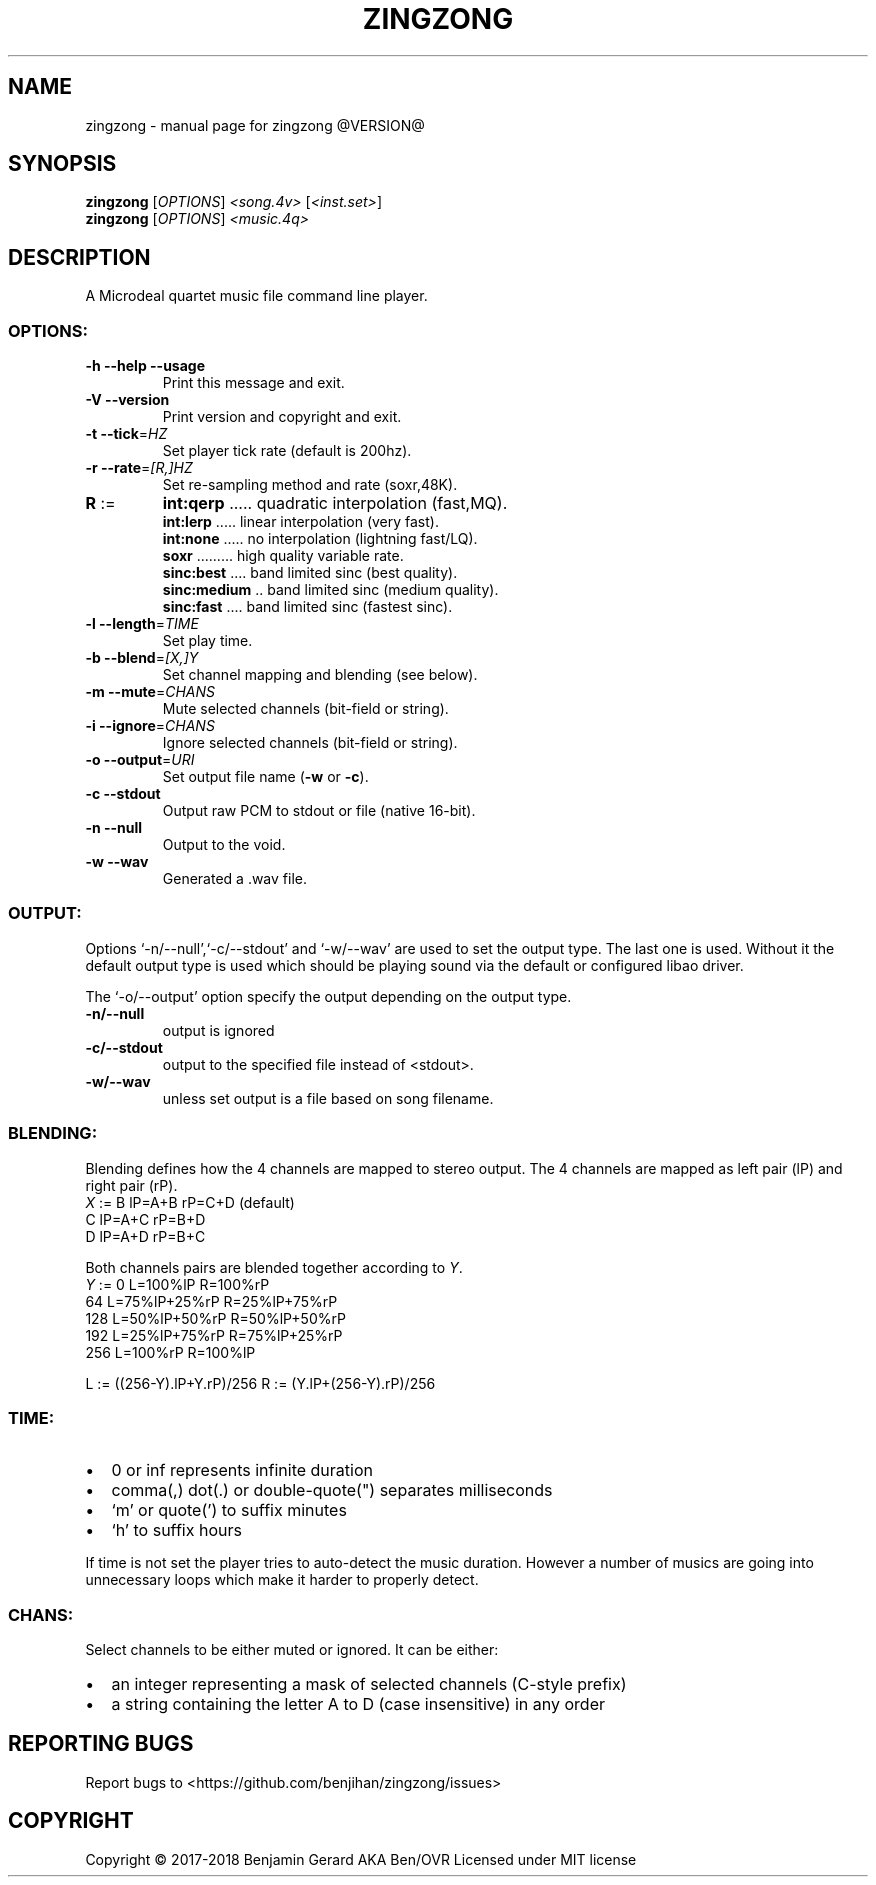 .TH ZINGZONG "1" "October 2017" "zingzong @VERSION@" "User Commands"
.SH NAME
zingzong \- manual page for zingzong @VERSION@
.SH SYNOPSIS
.B zingzong
[\fI\,OPTIONS\/\fR] \fI\,<song.4v> \/\fR[\fI\,<inst.set>\/\fR]
.br
.B zingzong
[\fI\,OPTIONS\/\fR] \fI\,<music.4q>
.SH DESCRIPTION
A Microdeal quartet music file command line player.
.SS "OPTIONS:"
.TP
\fB\-h\fR \fB\-\-help\fR \fB\-\-usage\fR
Print this message and exit.
.TP
\fB\-V\fR \fB\-\-version\fR
Print version and copyright and exit.
.TP
\fB\-t\fR \fB\-\-tick\fR=\fI\,HZ\/\fR
Set player tick rate (default is 200hz).
.TP
\fB\-r\fR \fB\-\-rate\fR=\fI\,[R\/,]HZ\fR
Set re\-sampling method and rate (soxr,48K).
.TP
\fBR\fR :=
\fBint:qerp\fR ..... quadratic interpolation (fast,MQ).
.br
\fBint:lerp\fR ..... linear interpolation (very fast).
.br
\fBint:none\fR ..... no interpolation (lightning fast/LQ).
.br
\fBsoxr\fR ......... high quality variable rate.
.br
\fBsinc:best\fR .... band limited sinc (best quality).
.br
\fBsinc:medium\fR .. band limited sinc (medium quality).
.br
\fBsinc:fast\fR .... band limited sinc (fastest sinc).
.TP
\fB\-l\fR \fB\-\-length\fR=\fI\,TIME\/\fR
Set play time.
.TP
\fB\-b\fR \fB\-\-blend\fR=\fI\,[X\/,]Y\fR
Set channel mapping and blending (see below).
.TP
\fB\-m\fR \fB\-\-mute\fR=\fI\,CHANS\/\fR
Mute selected channels (bit\-field or string).
.TP
\fB\-i\fR \fB\-\-ignore\fR=\fI\,CHANS\/\fR
Ignore selected channels (bit\-field or string).
.TP
\fB\-o\fR \fB\-\-output\fR=\fI\,URI\/\fR
Set output file name (\fB\-w\fR or \fB\-c\fR).
.TP
\fB\-c\fR \fB\-\-stdout\fR
Output raw PCM to stdout or file (native 16\-bit).
.TP
\fB\-n\fR \fB\-\-null\fR
Output to the void.
.TP
\fB\-w\fR \fB\-\-wav\fR
Generated a .wav file.
.SS "OUTPUT:"
Options `\-n/\-\-null',`\-c/\-\-stdout' and `\-w/\-\-wav' are used to set the
output type. The last one is used. Without it the default output type
is used which should be playing sound via the default or configured
libao driver.
.P
The `\-o/\-\-output' option specify the output depending on the output
type.
.TP
\fB\-n/\-\-null\fR
output is ignored
.TP
\fB\-c/\-\-stdout\fR
output to the specified file instead of <stdout>.
.TP
\fB\-w/\-\-wav\fB
unless set output is a file based on song filename.

.SS "BLENDING:"
.P
Blending defines how the 4 channels are mapped to stereo output.
The 4 channels are mapped as left pair (lP) and right pair (rP).
   \fIX\fR := B  lP=A+B  rP=C+D (default)
        C  lP=A+C  rP=B+D
        D  lP=A+D  rP=B+C
.P
Both channels pairs are blended together according to \fIY\fR.
   \fIY\fR := 0    L=100%lP       R=100%rP
        64   L=75%lP+25%rP  R=25%lP+75%rP
        128  L=50%lP+50%rP  R=50%lP+50%rP
        192  L=25%lP+75%rP  R=75%lP+25%rP
        256  L=100%rP       R=100%lP
.P
 L := ((256-Y).lP+Y.rP)/256   R := (Y.lP+(256-Y).rP)/256

.SS "TIME:"
.IP \[bu] 2
0 or inf represents infinite duration
.IP \[bu]
comma(,) dot(.) or double-quote(\(dq) separates milliseconds
.IP \[bu]
`m' or quote(') to suffix minutes
.IP \[bu]
`h' to suffix hours
.P
If time is not set the player tries to auto\-detect the music duration.
However a number of musics are going into unnecessary loops which make
it harder to properly detect.
.SS "CHANS:"
Select channels to be either muted or ignored. It can be either:
.IP \[bu] 2
an integer representing a mask of selected channels (C-style prefix)
.IP \[bu]
a string containing the letter A to D (case insensitive) in any order
.SH "REPORTING BUGS"
Report bugs to <https://github.com/benjihan/zingzong/issues>
.SH COPYRIGHT
Copyright \(co 2017-2018 Benjamin Gerard AKA Ben/OVR
Licensed under MIT license
